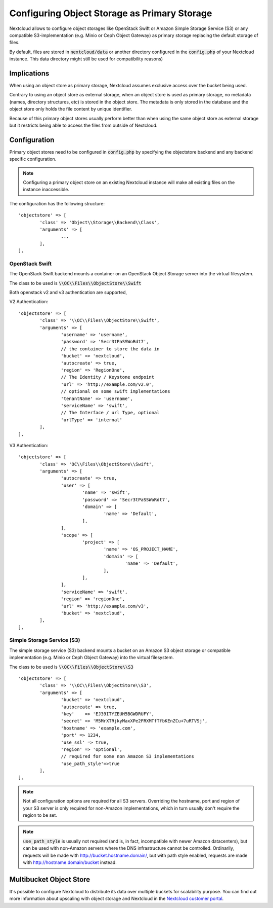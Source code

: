 =============================================
Configuring Object Storage as Primary Storage
=============================================

Nextcloud allows to configure object storages like OpenStack Swift or
Amazon Simple Storage Service (S3) or any compatible S3-implementation
(e.g. Minio or Ceph Object Gateway) as primary storage replacing the default
storage of files.

By default, files are stored in :code:`nextcloud/data` or another directory configured
in the :code:`config.php` of your Nextcloud instance. This data directory might
still be used for compatibility reasons)

------------
Implications
------------

When using an object store as primary storage, Nextcloud assumes exclusive access
over the bucket being used.

Contrary to using an object store as external storage, when an object store is used
as primary storage, no metadata (names, directory structures, etc) is stored in the
object store. The metadata is only stored in the database and the object store only
holds the file content by unique identifier.

Because of this primary object stores usually perform better than when using the same
object store as external storage but it restricts being able to access the files from
outside of Nextcloud.

-------------
Configuration
-------------

Primary object stores need to be configured in :code:`config.php` by specifying
the objectstore backend and any backend specific configuration.

.. note:: Configuring a primary object store on an existing Nextcloud instance will
	make all existing files on the instance inaccessible.

The configuration has the following structure:

::

	'objectstore' => [
		'class' => 'Object\\Storage\\Backend\\Class',
		'arguments' => [
			...
		],
	],

~~~~~~~~~~~~~~~
OpenStack Swift
~~~~~~~~~~~~~~~

The OpenStack Swift backend mounts a container on an OpenStack Object Storage
server into the virtual filesystem.

The class to be used is :code:`\\OC\\Files\\ObjectStore\\Swift`

Both openstack v2 and v3 authentication are supported,

V2 Authentication:

::

	'objectstore' => [
		'class' => '\\OC\\Files\\ObjectStore\\Swift',
		'arguments' => [
			'username' => 'username',
			'password' => 'Secr3tPaSSWoRdt7',
			// the container to store the data in
			'bucket' => 'nextcloud',
			'autocreate' => true,
			'region' => 'RegionOne',
			// The Identity / Keystone endpoint
			'url' => 'http://example.com/v2.0',
			// optional on some swift implementations
			'tenantName' => 'username',
			'serviceName' => 'swift',
			// The Interface / url Type, optional
			'urlType' => 'internal'
		],
	],

V3 Authentication:

::

	'objectstore' => [
		'class' => 'OC\\Files\\ObjectStore\\Swift',
		'arguments' => [
			'autocreate' => true,
			'user' => [
				'name' => 'swift',
				'password' => 'Secr3tPaSSWoRdt7',
				'domain' => [
					'name' => 'Default',
				],
			],
			'scope' => [
				'project' => [
					'name' => 'OS_PROJECT_NAME',
					'domain' => [
						'name' => 'Default',
					],
				],
			],
			'serviceName' => 'swift',
			'region' => 'regionOne',
			'url' => 'http://example.com/v3',
			'bucket' => 'nextcloud',
		],
	],

~~~~~~~~~~~~~~~~~~~~~~~~~~~
Simple Storage Service (S3)
~~~~~~~~~~~~~~~~~~~~~~~~~~~

The simple storage service (S3) backend mounts a bucket on an Amazon S3 object
storage or compatible implementation (e.g. Minio or Ceph Object Gateway) into the
virtual filesystem.

The class to be used is :code:`\\OC\\Files\\ObjectStore\\S3`

::

	'objectstore' => [
		'class' => '\\OC\\Files\\ObjectStore\\S3',
		'arguments' => [
			'bucket' => 'nextcloud',
			'autocreate' => true,
			'key'    => 'EJ39ITYZEUH5BGWDRUFY',
			'secret' => 'M5MrXTRjkyMaxXPe2FRXMTfTfbKEnZCu+7uRTVSj',
			'hostname' => 'example.com',
			'port' => 1234,
			'use_ssl' => true,
			'region' => 'optional',
			// required for some non Amazon S3 implementations
			'use_path_style'=>true
		],
	],

.. note:: Not all configuration options are required for all S3 servers. Overriding
          the hostname, port and region of your S3 server is only required for
          non-Amazon implementations, which in turn usually don't require the region to be set.

.. note:: :code:`use_path_style` is usually not required (and is, in fact, incompatible
          with newer Amazon datacenters), but can be used with non-Amazon servers
          where the DNS infrastructure cannot be controlled. Ordinarily, requests
          will be made with http://bucket.hostname.domain/, but with path style enabled,
          requests are made with http://hostname.domain/bucket instead.

------------------------
Multibucket Object Store
------------------------

It's possible to configure Nextcloud to distribute its data over multiple buckets
for scalability purpose. You can find out more information about upscaling with
object storage and Nextcloud in the
`Nextcloud customer portal <https://portal.nextcloud.com/article/object-store-as-primary-storage-16.html>`_.
